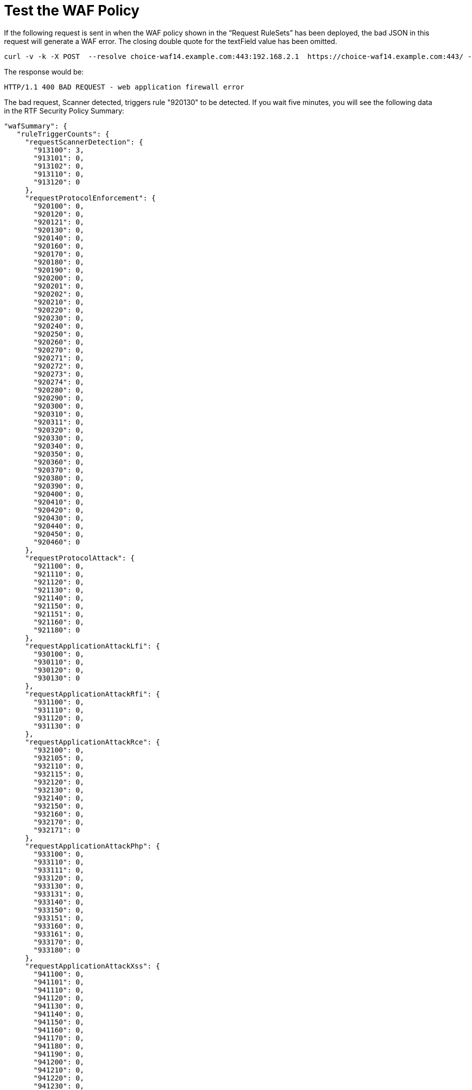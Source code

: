 = Test the WAF Policy

If the following request is sent in when the WAF policy shown in the “Request RuleSets” has been deployed, the bad JSON in this request will generate a WAF error. The closing double quote for the textField value has been omitted.

----
curl -v -k -X POST  --resolve choice-waf14.example.com:443:192.168.2.1  https://choice-waf14.example.com:443/ -H "Content-Type: text/plain" -H "SOAPAction: 'http://example.org/soapformat/Example'" -H "User-Agent: (hydra)" -H "Content-Length: 10" -d 'hello'
----

The response would be:

`HTTP/1.1 400 BAD REQUEST - web application firewall error`

The bad request, Scanner detected, triggers rule "920130" to be detected. If you wait five minutes, you will see the following data in the RTF Security Policy Summary:

----
"wafSummary": {
   "ruleTriggerCounts": {
     "requestScannerDetection": {
       "913100": 3,
       "913101": 0,
       "913102": 0,
       "913110": 0,
       "913120": 0
     },
     "requestProtocolEnforcement": {
       "920100": 0,
       "920120": 0,
       "920121": 0,
       "920130": 0,
       "920140": 0,
       "920160": 0,
       "920170": 0,
       "920180": 0,
       "920190": 0,
       "920200": 0,
       "920201": 0,
       "920202": 0,
       "920210": 0,
       "920220": 0,
       "920230": 0,
       "920240": 0,
       "920250": 0,
       "920260": 0,
       "920270": 0,
       "920271": 0,
       "920272": 0,
       "920273": 0,
       "920274": 0,
       "920280": 0,
       "920290": 0,
       "920300": 0,
       "920310": 0,
       "920311": 0,
       "920320": 0,
       "920330": 0,
       "920340": 0,
       "920350": 0,
       "920360": 0,
       "920370": 0,
       "920380": 0,
       "920390": 0,
       "920400": 0,
       "920410": 0,
       "920420": 0,
       "920430": 0,
       "920440": 0,
       "920450": 0,
       "920460": 0
     },
     "requestProtocolAttack": {
       "921100": 0,
       "921110": 0,
       "921120": 0,
       "921130": 0,
       "921140": 0,
       "921150": 0,
       "921151": 0,
       "921160": 0,
       "921180": 0
     },
     "requestApplicationAttackLfi": {
       "930100": 0,
       "930110": 0,
       "930120": 0,
       "930130": 0
     },
     "requestApplicationAttackRfi": {
       "931100": 0,
       "931110": 0,
       "931120": 0,
       "931130": 0
     },
     "requestApplicationAttackRce": {
       "932100": 0,
       "932105": 0,
       "932110": 0,
       "932115": 0,
       "932120": 0,
       "932130": 0,
       "932140": 0,
       "932150": 0,
       "932160": 0,
       "932170": 0,
       "932171": 0
     },
     "requestApplicationAttackPhp": {
       "933100": 0,
       "933110": 0,
       "933111": 0,
       "933120": 0,
       "933130": 0,
       "933131": 0,
       "933140": 0,
       "933150": 0,
       "933151": 0,
       "933160": 0,
       "933161": 0,
       "933170": 0,
       "933180": 0
     },
     "requestApplicationAttackXss": {
       "941100": 0,
       "941101": 0,
       "941110": 0,
       "941120": 0,
       "941130": 0,
       "941140": 0,
       "941150": 0,
       "941160": 0,
       "941170": 0,
       "941180": 0,
       "941190": 0,
       "941200": 0,
       "941210": 0,
       "941220": 0,
       "941230": 0,
       "941240": 0,
       "941250": 0,
       "941260": 0,
       "941270": 0,
       "941280": 0,
       "941290": 0,
       "941300": 0,
       "941310": 0,
       "941320": 0,
       "941330": 0,
       "941340": 0,
       "941350": 0
     },
     "requestApplicationAttackSqli": {
       "942100": 0,
       "942110": 0,
       "942120": 0,
       "942130": 0,
       "942140": 0,
       "942150": 0,
       "942160": 0,
       "942170": 0,
       "942180": 0,
       "942190": 0,
       "942200": 0,
       "942210": 0,
       "942220": 0,
       "942230": 0,
       "942240": 0,
       "942250": 0,
       "942251": 0,
       "942260": 0,
       "942270": 0,
       "942280": 0,
       "942290": 0,
       "942300": 0,
       "942310": 0,
       "942320": 0,
       "942330": 0,
       "942340": 0,
       "942350": 0,
       "942360": 0,
       "942370": 0,
       "942380": 0,
       "942390": 0,
       "942400": 0,
       "942410": 0,
       "942420": 0,
       "942421": 0,
       "942430": 0,
       "942431": 0,
       "942432": 0,
       "942440": 0,
       "942450": 0,
       "942460": 0
     },
     "requestApplicationAttackSessionFixation": {
       "943100": 0,
       "943110": 0,
       "943120": 0
     },
     "responseDataLeakages": {
       "950100": 0,
       "950130": 0
     },
     "responseDataLeakagesSql": {
       "951110": 0,
       "951120": 0,
       "951130": 0,
       "951140": 0,
       "951150": 0,
       "951160": 0,
       "951170": 0,
       "951180": 0,
       "951190": 0,
       "951200": 0,
       "951210": 0,
       "951220": 0,
       "951230": 0,
       "951240": 0,
       "951250": 0,
       "951260": 0
     },
     "responseDataLeakagesJava": {
       "952100": 0,
       "952110": 0
     },
     "responseDataLeakagesPhp": {
       "953100": 0,
       "953110": 0,
       "953120": 0
     },
     "responseDataLeakagesIis": {
       "954100": 0,
       "954110": 0,
       "954120": 0,
       "954130": 0
     }
   }
 }
----

Notice that in the `wafSummary`, the rule IDs and counts are broken down by the rulesets.

You can enable the TRACE logs for your testing source IP address by modifying the Log rules and clicking *Deploy* for the Runtime Fabric inbound traffic. In this case, an IP filter was added for source IP address `192.168.0.1`. Do not do this for all IP addresses and do not do this for an IP address with a high volume of requests.

image::test-waf-rtf-advanced.png[]

If you send the `curl` message again, you can find the WAF detection log message:

----
<logEntry><header><time>2018-12-05T22:09:56.108387</time><node>openstackvm14.example.com</node><logType>INPUT_SERVER</logType><logLevel>INFO</logLevel><process>securityfabric-edge-runtime</process><pid>13038</pid><tid>13065</tid><file>/edge/cbrcore/src/rtc/embedded/src/ModSecTransaction.cpp</file><line>121</line><transId>517251501406932</transId></header><body><rtfWafEvent>{"requestInfo":{"timestamp":"2018-12-05T22:09:56.048Z","node":"vm14.example.com","transactionId":517251501406932,"correlationId":"616045b7-4af2-4eb5-9bd9-356119a0d7ae","clientIpAddr":"192.168.2.1","clientPort":51918,"protocol":"HTTP/1.1","method":"POST","uri":"/","serverIpAddr":"192.168.39.168","serverPort":443},"ruleMatch":[{"ruleId":913100,"ruleVersion":"OWASP_CRS/3.0.0","severity":2,"phase":1,"message":"Found User-Agent associated with security scanner","tags":["application-multi","language-multi","platform-multi","attack-reputation-scanner","OWASP_CRS/AUTOMATION/SECURITY_SCANNER","WASCTC/WASC-21","OWASP_TOP_10/A7","PCI/6.5.10"]}]}</rtfWafEvent></body></logEntry>
----

This message shows which rule, and additional details about the detection and rule. The rules can be viewed in the RAML. Here is rule ID `913100`:

----
"ruleIdList": [
       {
         "id": 913100,
         "ver": "OWASP_CRS/3.0.0",
         "rev": "2",
         "phase": "request",
         "severity": "CRITICAL",
         "accuracy": "9",
         "maturity": "9",
         "taglist": [
           "attack-reputation-scanner",
           "OWASP_CRS/AUTOMATION/SECURITY_SCANNER",
           "WASCTC/WASC-21",
           "OWASP_TOP_10/A7",
           "PCI/6.5.10"
         ],
         "msg": "Found User-Agent associated with security scanner",
         "operator": "QHBtRnJvbUZpbGUgc2Nhbm5lcnMtdXNlci1hZ2VudHMuZGF0YQo=",
         "paranoia": 0,
         "chain": "no"
       },
----

To view the regular expression, you can do a base64 decode on the `operator` field:

----
echo "QHBtRnJvbUZpbGUgc2Nhbm5lcnMtdXNlci1hZ2VudHMuZGF0YQo=" | base64 -d
@pmFromFile scanners-user-agents.data
----

The RAML will contain the file `scanners-user-agents.data`. The following is a short piece from the top of the file:

----
# Vulnerability scanners, bruteforce password crackers and exploitation tools

# password cracker
# http://sectools.org/tool/hydra/
(hydra)
# vuln scanner
# http://virtualblueness.net/nasl.html
.nasl
# sql injection
# https://sourceforge.net/projects/absinthe/
absinthe
# email harvesting
----
